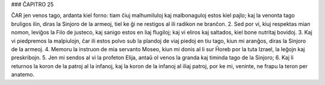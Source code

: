 ### ĈAPITRO 25

ĈAR jen venos tago, ardanta kiel forno: tiam ĉiuj malhumiluloj kaj malbonaguloj estos kiel pajlo; kaj la venonta tago bruligos ilin, diras la Sinjoro de la armeoj, tiel ke ĝi ne restigos al ili radikon ne branĉon.
2. Sed por vi, kiuj respektas mian nomon, leviĝos la Filo de justeco, kaj sanigo estos en liaj flugiloj; kaj vi eliros kaj saltados, kiel bone nutritaj bovidoj.
3. Kaj vi piedpremos la malpiulojn, ĉar ili estos polvo sub la plandoj de viaj piedoj en tiu tago, kiun mi aranĝos, diras la Sinjoro de la armeoj.
4. Memoru la instruon de mia servanto Moseo, kiun mi donis al li sur Ĥoreb por la tuta Izrael, la leĝojn kaj preskribojn.
5. Jen mi sendos al vi la profeton Elija, antaŭ ol venos la granda kaj timinda tago de la Sinjoro;
6. Kaj li returnos la koron de la patroj al la infanoj, kaj la koron de la infanoj al iliaj patroj, por ke mi, veninte, ne frapu la teron per anatemo.

